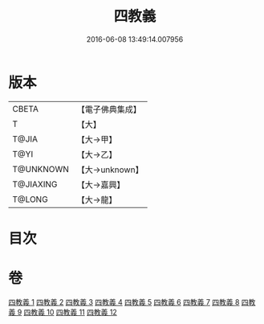 #+TITLE: 四教義 
#+DATE: 2016-06-08 13:49:14.007956

* 版本
 |     CBETA|【電子佛典集成】|
 |         T|【大】     |
 |     T@JIA|【大→甲】   |
 |      T@YI|【大→乙】   |
 | T@UNKNOWN|【大→unknown】|
 | T@JIAXING|【大→嘉興】  |
 |    T@LONG|【大→龍】   |

* 目次

* 卷
[[file:KR6d0166_001.txt][四教義 1]]
[[file:KR6d0166_002.txt][四教義 2]]
[[file:KR6d0166_003.txt][四教義 3]]
[[file:KR6d0166_004.txt][四教義 4]]
[[file:KR6d0166_005.txt][四教義 5]]
[[file:KR6d0166_006.txt][四教義 6]]
[[file:KR6d0166_007.txt][四教義 7]]
[[file:KR6d0166_008.txt][四教義 8]]
[[file:KR6d0166_009.txt][四教義 9]]
[[file:KR6d0166_010.txt][四教義 10]]
[[file:KR6d0166_011.txt][四教義 11]]
[[file:KR6d0166_012.txt][四教義 12]]

